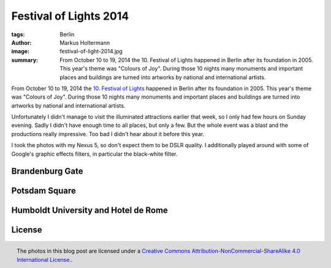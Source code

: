 =======================
Festival of Lights 2014
=======================

:tags: Berlin
:author: Markus Holtermann
:image: festival-of-light-2014.jpg
:summary: From October 10 to 19, 2014 the 10. Festival of Lights happened in
   Berlin after its foundation in 2005. This year's theme was "Colours of Joy".
   During those 10 nights many monuments and important places and buildings are
   turned into artworks by national and international artists.


From October 10 to 19, 2014 the `10. Festival of Lights`_ happened in Berlin
after its foundation in 2005. This year's theme was "Colours of Joy". During
those 10 nights many monuments and important places and buildings are turned
into artworks by national and international artists.

Unfortunately I didn't manage to visit the illuminated attractions earlier that
week, so I only had few hours on Sunday evening. Sadly I didn't have enough
time to all places, but only a few. But the whole event was a blast and the
productions really impressive. Too bad I didn't hear about it before this year.

I took the photos with my Nexus 5, so don't expect them to be DSLR quality. I
additionally played around with some of Google's graphic effects filters, in
particular the black-white filter.


Brandenburg Gate
================

.. gallery::
   :small: 2

   .. image:: festival-of-lights2014/FoL01-bw.jpg
      :alt: 10. Festival of Lights, Berlin 2014

   .. image:: festival-of-lights2014/FoL01.jpg
      :alt: 10. Festival of Lights, Berlin 2014

   .. image:: festival-of-lights2014/FoL02-bw.jpg
      :alt: 10. Festival of Lights, Berlin 2014

   .. image:: festival-of-lights2014/FoL02.jpg
      :alt: 10. Festival of Lights, Berlin 2014

   .. image:: festival-of-lights2014/FoL03-bw.jpg
      :alt: 10. Festival of Lights, Berlin 2014

   .. image:: festival-of-lights2014/FoL03.jpg
      :alt: 10. Festival of Lights, Berlin 2014

   .. image:: festival-of-lights2014/FoL04-bw.jpg
      :alt: 10. Festival of Lights, Berlin 2014

   .. image:: festival-of-lights2014/FoL04.jpg
      :alt: 10. Festival of Lights, Berlin 2014

   .. image:: festival-of-lights2014/FoL05-bw.jpg
      :alt: 10. Festival of Lights, Berlin 2014

   .. image:: festival-of-lights2014/FoL05.jpg
      :alt: 10. Festival of Lights, Berlin 2014


Potsdam Square
==============

.. gallery::
   :small: 2

   .. image:: festival-of-lights2014/FoL06-bw.jpg
      :alt: 10. Festival of Lights, Berlin 2014

   .. image:: festival-of-lights2014/FoL06.jpg
      :alt: 10. Festival of Lights, Berlin 2014


   .. image:: festival-of-lights2014/FoL07-bw.jpg
      :alt: 10. Festival of Lights, Berlin 2014

   .. image:: festival-of-lights2014/FoL07.jpg
      :alt: 10. Festival of Lights, Berlin 2014


Humboldt University and Hotel de Rome
=====================================

.. gallery::
   :small: 2

   .. image:: festival-of-lights2014/FoL08-bw.jpg
      :alt: 10. Festival of Lights, Berlin 2014

   .. image:: festival-of-lights2014/FoL08.jpg
      :alt: 10. Festival of Lights, Berlin 2014


   .. image:: festival-of-lights2014/FoL09-bw.jpg
      :alt: 10. Festival of Lights, Berlin 2014

   .. image:: festival-of-lights2014/FoL09.jpg
      :alt: 10. Festival of Lights, Berlin 2014


   .. image:: festival-of-lights2014/FoL10-bw.jpg
      :alt: 10. Festival of Lights, Berlin 2014

   .. image:: festival-of-lights2014/FoL10.jpg
      :alt: 10. Festival of Lights, Berlin 2014


   .. image:: festival-of-lights2014/FoL11-bw.jpg
      :alt: 10. Festival of Lights, Berlin 2014

   .. image:: festival-of-lights2014/FoL11.jpg
      :alt: 10. Festival of Lights, Berlin 2014


   .. image:: festival-of-lights2014/FoL12-bw.jpg
      :alt: 10. Festival of Lights, Berlin 2014

   .. image:: festival-of-lights2014/FoL12.jpg
      :alt: 10. Festival of Lights, Berlin 2014


License
=======

.. figure:: /images/cc-by-nc-sa-4.0-88x31.png
   :align: right
   :alt: Creative Commons License
   :target: http://creativecommons.org/licenses/by-nc-sa/4.0/

   The photos in this blog post are licensed under a `Creative Commons
   Attribution-NonCommercial-ShareAlike 4.0 International License.`_.


.. _10. Festival of Lights:
   http://festival-of-lights.de/en/

.. _Creative Commons Attribution-NonCommercial-ShareAlike 4.0 International License.:
   http://creativecommons.org/licenses/by-nc-sa/4.0/
